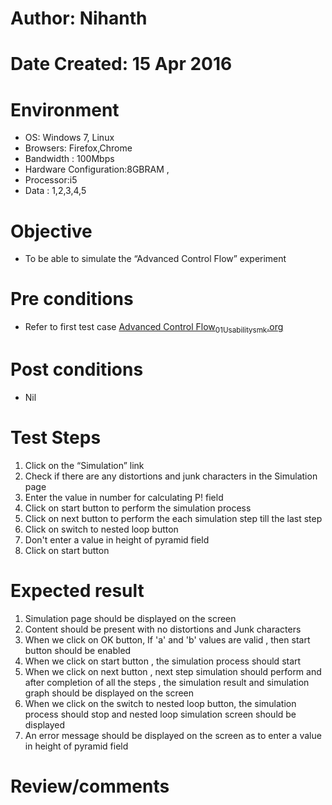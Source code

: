 * Author: Nihanth
* Date Created: 15 Apr 2016
* Environment
  - OS: Windows 7, Linux
  - Browsers: Firefox,Chrome
  - Bandwidth : 100Mbps
  - Hardware Configuration:8GBRAM , 
  - Processor:i5
  - Data : 1,2,3,4,5

* Objective
  - To be able to simulate the  “Advanced Control Flow” experiment

* Pre conditions
  - Refer to first test case [[https://github.com/Virtual-Labs/computer-programming-iiith/blob/master/test-cases/integration_test-cases/Advanced Control Flow/Advanced Control Flow_01_Usability_smk.org][Advanced Control Flow_01_Usability_smk.org]]

* Post conditions
  - Nil
* Test Steps
  1. Click on the “Simulation” link 
  2. Check if there are any distortions and junk characters in the Simulation page
  3. Enter the value in number for calculating P! field
  4. Click on start button to perform the simulation process
  5. Click on next button to perform the each simulation step till the last step
  6. Click on switch to nested loop button 
  7. Don't enter a value in height of pyramid field 
  8. Click on start button

* Expected result
  1. Simulation page should be  displayed on the screen
  2. Content should be present with no distortions and Junk characters
  3. When we click on OK button, If 'a' and 'b' values are valid , then start button should be enabled
  4. When we click on start button , the simulation process should start
  5. When we click on next button , next step simulation should perform and after completion of all the steps , the simulation result and simulation graph should be displayed on the screen
  6. When we click on the switch to nested loop button, the simulation process should stop and nested loop simulation screen should be displayed
  7. An error message should be displayed on the screen as to enter a value in  height of pyramid field

* Review/comments


